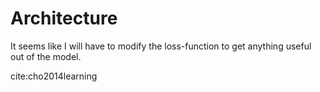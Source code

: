 * Architecture
  
  It seems like I will have to modify the loss-function to get
  anything useful out of the model.  

  cite:cho2014learning
